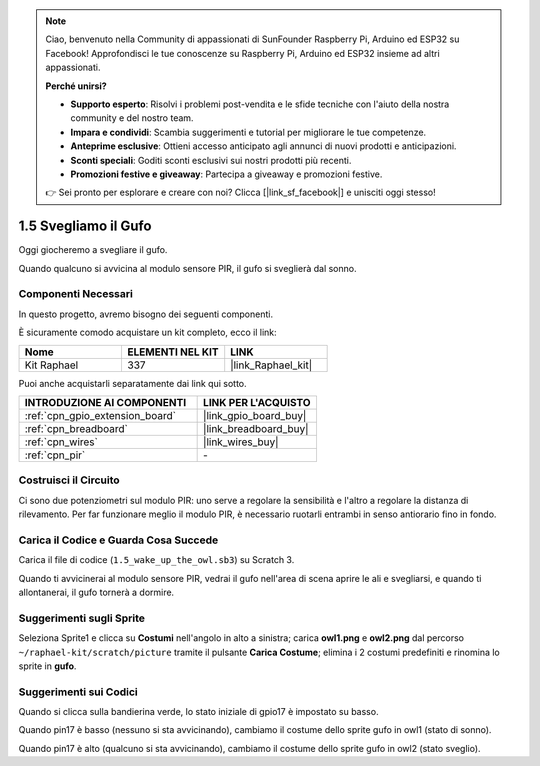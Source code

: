 .. note::

    Ciao, benvenuto nella Community di appassionati di SunFounder Raspberry Pi, Arduino ed ESP32 su Facebook! Approfondisci le tue conoscenze su Raspberry Pi, Arduino ed ESP32 insieme ad altri appassionati.

    **Perché unirsi?**

    - **Supporto esperto**: Risolvi i problemi post-vendita e le sfide tecniche con l'aiuto della nostra community e del nostro team.
    - **Impara e condividi**: Scambia suggerimenti e tutorial per migliorare le tue competenze.
    - **Anteprime esclusive**: Ottieni accesso anticipato agli annunci di nuovi prodotti e anticipazioni.
    - **Sconti speciali**: Goditi sconti esclusivi sui nostri prodotti più recenti.
    - **Promozioni festive e giveaway**: Partecipa a giveaway e promozioni festive.

    👉 Sei pronto per esplorare e creare con noi? Clicca [|link_sf_facebook|] e unisciti oggi stesso!

.. _1.5_scratch:

1.5 Svegliamo il Gufo
=========================

Oggi giocheremo a svegliare il gufo.

Quando qualcuno si avvicina al modulo sensore PIR, il gufo si sveglierà dal sonno.

.. image:: img/1.5_header.png

Componenti Necessari
---------------------------------

In questo progetto, avremo bisogno dei seguenti componenti.

.. image:: img/1.5_component.png

È sicuramente comodo acquistare un kit completo, ecco il link:

.. list-table::
    :widths: 20 20 20
    :header-rows: 1

    *   - Nome	
        - ELEMENTI NEL KIT
        - LINK
    *   - Kit Raphael
        - 337
        - |link_Raphael_kit|

Puoi anche acquistarli separatamente dai link qui sotto.

.. list-table::
    :widths: 30 20
    :header-rows: 1

    *   - INTRODUZIONE AI COMPONENTI
        - LINK PER L'ACQUISTO

    *   - :ref:`cpn_gpio_extension_board`
        - |link_gpio_board_buy|
    *   - :ref:`cpn_breadboard`
        - |link_breadboard_buy|
    *   - :ref:`cpn_wires`
        - |link_wires_buy|
    *   - :ref:`cpn_pir`
        - \-

Costruisci il Circuito
------------------------------

.. image:: img/1.5_fritzing.png

Ci sono due potenziometri sul modulo PIR: uno serve a regolare la sensibilità e l'altro a regolare la distanza di rilevamento. Per far funzionare meglio il modulo PIR, è necessario ruotarli entrambi in senso antiorario fino in fondo.

.. image:: ../img/PIR_TTE.png
    :width: 400
    :align: center

Carica il Codice e Guarda Cosa Succede
---------------------------------------

Carica il file di codice (``1.5_wake_up_the_owl.sb3``) su Scratch 3.

Quando ti avvicinerai al modulo sensore PIR, vedrai il gufo nell'area di scena aprire le ali e svegliarsi, e quando ti allontanerai, il gufo tornerà a dormire.


Suggerimenti sugli Sprite
--------------------------------

Seleziona Sprite1 e clicca su **Costumi** nell'angolo in alto a sinistra; carica **owl1.png** e **owl2.png** dal percorso ``~/raphael-kit/scratch/picture`` tramite il pulsante **Carica Costume**; elimina i 2 costumi predefiniti e rinomina lo sprite in **gufo**.

.. image:: img/1.5_pir1.png

Suggerimenti sui Codici
---------------------------

.. image:: img/1.3_title2.png

Quando si clicca sulla bandierina verde, lo stato iniziale di gpio17 è impostato su basso.

.. image:: img/1.5_owl1.png
  :width: 400

Quando pin17 è basso (nessuno si sta avvicinando), cambiamo il costume dello sprite gufo in owl1 (stato di sonno).

.. image:: img/1.5_owl2.png
  :width: 400

Quando pin17 è alto (qualcuno si sta avvicinando), cambiamo il costume dello sprite gufo in owl2 (stato sveglio).

